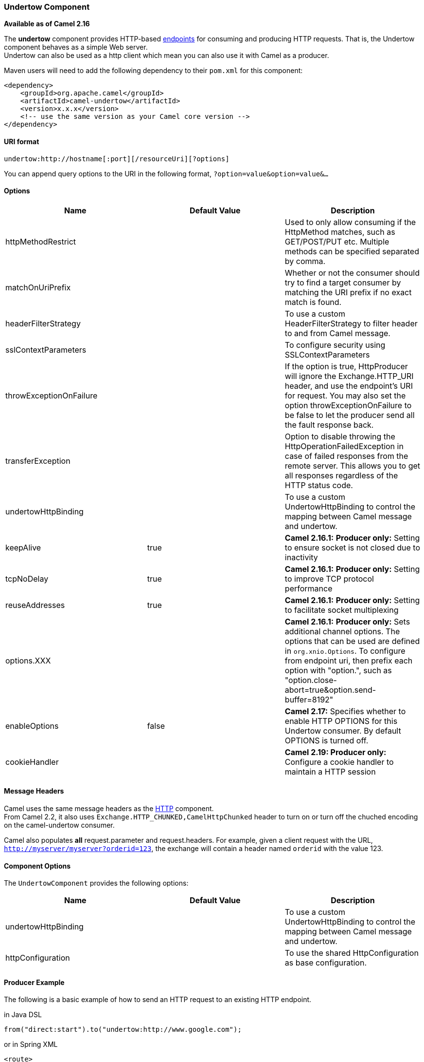 [[ConfluenceContent]]
[[Undertow-UndertowComponent]]
Undertow Component
~~~~~~~~~~~~~~~~~~

*Available as of Camel 2.16*

The *undertow* component provides HTTP-based
link:endpoint.html[endpoints] for consuming and producing HTTP requests.
That is, the Undertow component behaves as a simple Web server. +
Undertow can also be used as a http client which mean you can also use
it with Camel as a producer.

Maven users will need to add the following dependency to their `pom.xml`
for this component:

[source,brush:,java;,gutter:,false;,theme:,Default]
----
<dependency>
    <groupId>org.apache.camel</groupId>
    <artifactId>camel-undertow</artifactId>
    <version>x.x.x</version>
    <!-- use the same version as your Camel core version -->
</dependency>
----

[[Undertow-URIformat]]
URI format
^^^^^^^^^^

[source,brush:,java;,gutter:,false;,theme:,Default]
----
undertow:http://hostname[:port][/resourceUri][?options]
----

You can append query options to the URI in the following format,
`?option=value&option=value&...`

[[Undertow-Options]]
Options
^^^^^^^

[width="100%",cols="34%,33%,33%",options="header",]
|=======================================================================
|Name |Default Value |Description
|httpMethodRestrict |  |Used to only allow consuming if the HttpMethod
matches, such as GET/POST/PUT etc. Multiple methods can be specified
separated by comma.

|matchOnUriPrefix |  |Whether or not the consumer should try to find a
target consumer by matching the URI prefix if no exact match is found.

|headerFilterStrategy |  |To use a custom HeaderFilterStrategy to filter
header to and from Camel message.

|sslContextParameters |  |To configure security using
SSLContextParameters

|throwExceptionOnFailure |  |If the option is true, HttpProducer will
ignore the Exchange.HTTP_URI header, and use the endpoint's URI for
request. You may also set the option throwExceptionOnFailure to be false
to let the producer send all the fault response back.

|transferException |  |Option to disable throwing the
HttpOperationFailedException in case of failed responses from the remote
server. This allows you to get all responses regardless of the HTTP
status code.

|undertowHttpBinding |  |To use a custom UndertowHttpBinding to control
the mapping between Camel message and undertow.

|keepAlive |true |*Camel 2.16.1:* *Producer only:* Setting to ensure
socket is not closed due to inactivity

|tcpNoDelay |true |*Camel 2.16.1:* **Producer only:** Setting to improve
TCP protocol performance

|reuseAddresses |true |*Camel 2.16.1:* **Producer only:** Setting to
facilitate socket multiplexing

|options.XXX |  |*Camel 2.16.1:* **Producer only:** Sets additional
channel options. The options that can be used are defined in
`org.xnio.Options`. To configure from endpoint uri, then prefix each
option with "option.", such as
"option.close-abort=true&option.send-buffer=8192"

|enableOptions |false |*Camel 2.17:* Specifies whether to enable HTTP
OPTIONS for this Undertow consumer. By default OPTIONS is turned off.

|cookieHandler |  |*Camel 2.19: Producer only:* Configure a cookie
handler to maintain a HTTP session
|=======================================================================

[[Undertow-MessageHeaders]]
Message Headers
^^^^^^^^^^^^^^^

Camel uses the same message headers as the link:http.html[HTTP]
component. +
From Camel 2.2, it also uses
`Exchange.HTTP_CHUNKED,CamelHttpChunked` header to turn on or turn off
the chuched encoding on the camel-undertow consumer.

Camel also populates *all* request.parameter and request.headers. For
example, given a client request with the URL,
`http://myserver/myserver?orderid=123`, the exchange will contain a
header named `orderid` with the value 123.

[[Undertow-ComponentOptions]]
Component Options
^^^^^^^^^^^^^^^^^

The `UndertowComponent` provides the following options:

[width="100%",cols="34%,33%,33%",options="header",]
|=======================================================================
|Name |Default Value |Description
|undertowHttpBinding |  |To use a custom UndertowHttpBinding to control
the mapping between Camel message and undertow.

|httpConfiguration |  |To use the shared HttpConfiguration as base
configuration.
|=======================================================================

[[Undertow-ProducerExample]]
Producer Example
^^^^^^^^^^^^^^^^

The following is a basic example of how to send an HTTP request to an
existing HTTP endpoint.

in Java DSL

[source,brush:,java;,gutter:,false;,theme:,Default]
----
from("direct:start").to("undertow:http://www.google.com");
----

or in Spring XML

[source,brush:,java;,gutter:,false;,theme:,Default]
----
<route>
    <from uri="direct:start"/>
    <to uri="undertow:http://www.google.com"/>
<route>
----

[[Undertow-ConsumerExample]]
Consumer Example
^^^^^^^^^^^^^^^^

In this sample we define a route that exposes a HTTP service at
`http://localhost:8080/myapp/myservice`:

[source,brush:,java;,gutter:,false;,theme:,Default]
----
<route>
  <from uri="undertow:http://localhost:8080/myapp/myservice"/>
  <to uri="bean:myBean"/>
</route>
----

[Note]
====
 **Usage of localhost**

When you specify `localhost` in a URL, Camel exposes the endpoint only
on the local TCP/IP network interface, so it cannot be accessed from
outside the machine it operates on.

If you need to expose a Jetty endpoint on a specific network interface,
the numerical IP address of this interface should be used as the host.
If you need to expose a Jetty endpoint on all network interfaces, the
`0.0.0.0` address should be used.

====

[Tip]
====


To listen across an entire URI prefix, see
link:how-do-i-let-jetty-match-wildcards.html[How do I let Jetty match
wildcards].

====

[Tip]
====


If you actually want to expose routes by HTTP and already have a
Servlet, you should instead refer to the
https://cwiki.apache.org/confluence/pages/viewpage.action?pageId=46339[Servlet
Transport].

====

 

 

[[Undertow-SeeAlso]]
See Also
^^^^^^^^

* link:configuring-camel.html[Configuring Camel]
* link:component.html[Component]
* link:endpoint.html[Endpoint]
* link:getting-started.html[Getting Started]

* link:jetty.html[Jetty]
* link:http.html[HTTP]
